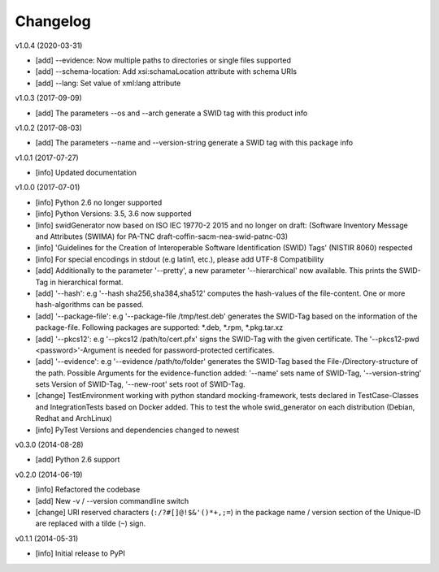 Changelog
=========

v1.0.4 (2020-03-31)

- [add] --evidence: Now multiple paths to directories or single files supported
- [add] --schema-location: Add xsi:schamaLocation attribute with schema URIs
- [add] --lang: Set value of xml:lang attribute

v1.0.3 (2017-09-09)

- [add] The parameters --os and --arch generate a SWID tag with this product info

v1.0.2 (2017-08-03)

- [add] The parameters --name and --version-string generate a SWID tag with this package info

v1.0.1 (2017-07-27)

- [info] Updated documentation

v1.0.0 (2017-07-01)

- [info] Python 2.6 no longer supported
- [info] Python Versions: 3.5, 3.6 now supported
- [info] swidGenerator now based on ISO IEC 19770-2 2015 and no longer on draft:
  (Software Inventory Message and Attributes (SWIMA) for PA-TNC draft-coffin-sacm-nea-swid-patnc-03)
- [info] 'Guidelines for the Creation of Interoperable Software Identification (SWID) Tags' (NISTIR 8060) respected
- [info] For special encodings in stdout (e.g latin1, etc.), please add UTF-8 Compatibility
- [add] Additionally to the parameter '--pretty', a new parameter '--hierarchical' now available. This prints the SWID-Tag in
  hierarchical format.
- [add] '--hash': e.g '--hash sha256,sha384,sha512' computes the hash-values of the file-content. One or more hash-algorithms can be passed.
- [add] '--package-file': e.g '--package-file /tmp/test.deb' generates the SWID-Tag based on the information of the package-file. Following packages
  are supported: *.deb, *.rpm, *.pkg.tar.xz
- [add] '--pkcs12': e.g '--pkcs12 /path/to/cert.pfx' signs the SWID-Tag with the given certificate. The '--pkcs12-pwd <password>'-Argument is
  needed for password-protected certificates.
- [add] '--evidence': e.g '--evidence /path/to/folder' generates the SWID-Tag based the File-/Directory-structure of the path. Possible Arguments
  for the evidence-function added: '--name' sets name of SWID-Tag, '--version-string' sets Version of SWID-Tag, '--new-root' sets root of SWID-Tag.
- [change] TestEnvironment working with python standard mocking-framework, tests declared in TestCase-Classes and IntegrationTests based on
  Docker added. This to test the whole swid_generator on each distribution (Debian, Redhat and ArchLinux)
- [info] PyTest Versions and dependencies changed to newest

v0.3.0 (2014-08-28)

- [add] Python 2.6 support

v0.2.0 (2014-06-19)

- [info] Refactored the codebase
- [add] New -v / --version commandline switch
- [change] URI reserved characters (``:/?#[]@!$&'()*+,;=``) in the package name
  / version section of the Unique-ID are replaced with a tilde (``~``) sign.

v0.1.1 (2014-05-31)

- [info] Initial release to PyPI
